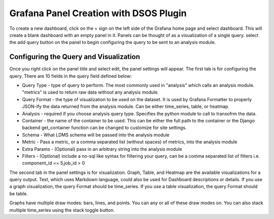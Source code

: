 Grafana Panel Creation with DSOS Plugin
======================================

To create a new dashboard, click on the + sign on the left side of the Grafana home page and select dashboard.
This will create a blank dashboard with an empty panel in it. Panels can be thought of as a visualization of a single query. select the add query button on the panel to begin configuring the query to be sent to an analysis module.

Configuring the Query and Visualization
---------------------------------------
.. image:: images/grafanapanel.png

Once you right click on the panel title and select edit, the panel settings will appear. The first tab is for configuring the query. There are 10 fields in the query field defined below:

* Query Type - type of query to perform. The most commonly used in "analysis" which calls an analysis module. "metrics" is used to return raw data without any analysis module. 
* Query Format - the type of visualization to be used on the dataset. It is used by Grafana Formatter to properly JSON-ify the data returned from the analysis module. Can be either time_series, table, or heatmap.
* Analysis - required if you choose analysis query type. Specifies the python module to call to transofrm the data.
* Container - the name of the container to be used. This can be either the full path to the container or the Django backend get_container function can be changed to customize for site settings.
* Schema - What LDMS schema will be passed into the analysis module
* Metric - Pass a metric, or a comma separated list (without spaces) of metrics, into the analysis module
* Extra Params - (Optional) pass in an arbitrary string into the analysis module
* Filters - (Optional) include a no-sql like syntax for filtering your query, can be a comma separated list of filters i.e. component_id == 5,job_id > 0

The second tab in the panel settings is for visualization. Graph, Table, and Heatmap are the available visualizations for a query output. Text, which uses Markdown language, could also be used for Dashboard descriptions or details. If you use a graph visualization, the query Format should be time_series. If you use a table visualization, the query Format should be table.

Graphs have multiple draw modes: bars, lines, and points. You can any or all of these draw modes on. You can also stack multiple time_series using the stack toggle button.
